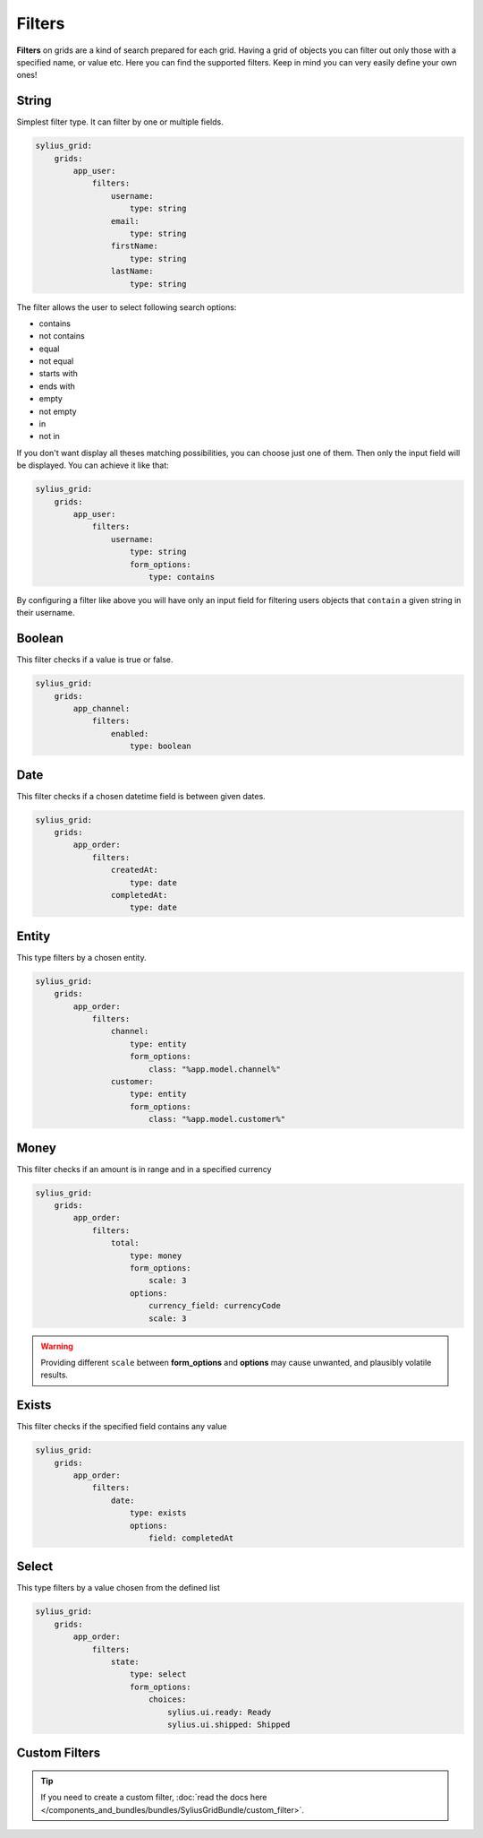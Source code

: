 Filters
=======

**Filters** on grids are a kind of search prepared for each grid. Having a grid of objects you can filter out only those
with a specified name, or value etc.
Here you can find the supported filters. Keep in mind you can very easily define your own ones!

String
------

Simplest filter type. It can filter by one or multiple fields.

.. code-block:: yaml

    sylius_grid:
        grids:
            app_user:
                filters:
                    username:
                        type: string
                    email:
                        type: string
                    firstName:
                        type: string
                    lastName:
                        type: string

The filter allows the user to select following search options:

* contains
* not contains
* equal
* not equal
* starts with
* ends with
* empty
* not empty
* in
* not in

If you don't want display all theses matching possibilities, you can choose just one of them.
Then only the input field will be displayed. You can achieve it like that:

.. code-block:: yaml

    sylius_grid:
        grids:
            app_user:
                filters:
                    username:
                        type: string
                        form_options:
                            type: contains

By configuring a filter like above you will have only an input field for filtering users objects that ``contain`` a given string in their username.

Boolean
-------

This filter checks if a value is true or false.

.. code-block:: yaml

    sylius_grid:
        grids:
            app_channel:
                filters:
                    enabled:
                        type: boolean

Date
----

This filter checks if a chosen datetime field is between given dates.

.. code-block:: yaml

    sylius_grid:
        grids:
            app_order:
                filters:
                    createdAt:
                        type: date
                    completedAt:
                        type: date

Entity
------

This type filters by a chosen entity.

.. code-block:: yaml

    sylius_grid:
        grids:
            app_order:
                filters:
                    channel:
                        type: entity
                        form_options:
                            class: "%app.model.channel%"
                    customer:
                        type: entity
                        form_options:
                            class: "%app.model.customer%"

Money
-----

This filter checks if an amount is in range and in a specified currency

.. code-block:: yaml

    sylius_grid:
        grids:
            app_order:
                filters:
                    total:
                        type: money
                        form_options:
                            scale: 3
                        options:
                            currency_field: currencyCode
                            scale: 3

.. warning::

    Providing different ``scale`` between **form_options** and **options** may cause unwanted, and plausibly volatile results.

Exists
------

This filter checks if the specified field contains any value

.. code-block:: yaml

    sylius_grid:
        grids:
            app_order:
                filters:
                    date:
                        type: exists
                        options:
                            field: completedAt

Select
------

This type filters by a value chosen from the defined list

.. code-block:: yaml

    sylius_grid:
        grids:
            app_order:
                filters:
                    state:
                        type: select
                        form_options:
                            choices:
                                sylius.ui.ready: Ready
                                sylius.ui.shipped: Shipped

Custom Filters
--------------

.. tip::

    If you need to create a custom filter, :doc:`read the docs here </components_and_bundles/bundles/SyliusGridBundle/custom_filter>`.
